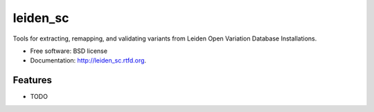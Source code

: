 ===============================
leiden_sc
===============================

.. image:: https://badge.fury.io/py/leiden_sc.png
    :target: http://badge.fury.io/py/leiden_sc
    
.. image:: https://travis-ci.org/andrewhill157/leiden_sc.png?branch=master
        :target: https://travis-ci.org/andrewhill157/leiden_sc

.. image:: https://pypip.in/d/leiden_sc/badge.png
        :target: https://crate.io/packages/leiden_sc?version=latest


Tools for extracting, remapping, and validating variants from Leiden Open Variation Database Installations.

* Free software: BSD license
* Documentation: http://leiden_sc.rtfd.org.

Features
--------

* TODO